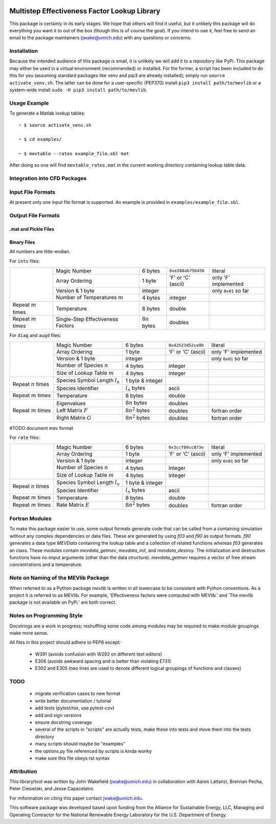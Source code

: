 

.. image:: logo/mevlogo.png
    :alt: MEVlib Logo
    :align: right


Multistep Effectiveness Factor Lookup Library
==============================================================================

This package is certainly in its early stages.  We hope that others will find
it useful, but it unlikely this package will do everything you want it to out
of the box (though this is of course the goal).  If you intend to use it, feel
free to send an email to the package maintainers (jwake@umich.edu) with any
questions or concerns.




Installation
------------------------------------------

Because the intended audience of this package is small, it is unlikely we will
add it to a repository like PyPi.  This package may either be used in a virtual
environment (recommended) or installed.  For the former, a script has been
included to do this for you (assuming standard packages like venv and pip3 are
already installed); simply run ``source activate_venv.sh``.  The latter can be
done for a user-specific (PEP370) install ``pip3 install path/to/mevlib`` or a
system-wide install ``sudo -H pip3 install path/to/mevlib``.


Usage Example
------------------------------------------

To generate a Matlab lookup tables::

    ~ $ source activate_venv.sh

    ~ $ cd examples/

    ~ $ mevtable --rates example_file.sbl mat

After doing so one will find ``mevtable_rates.mat`` in the current working
directory containing lookup table data.


Integration into CFD Packages
------------------------------------------







Input File Formats
------------------------------------------

At present only one input file format is supported.  An example is provided in
``examples/example_file.sbl``.





Output File Formats
------------------------------------------






.mat and Pickle Files
^^^^^^^^^^^^^^^^^^^^^^^^^^^^^^^^^^^^^^^^^^





Binary Files
^^^^^^^^^^^^^^^^^^^^^^^^^^^^^^^^^^^^^^^^^^

All numbers are little-endian.

For ``ints`` files:

+-------------------------+-----------------------------------+---------------------+--------------------+----------------------+
|                         | Magic Number                      | 6 bytes             | ``0xe288ab756456`` | literal              |
|                         +-----------------------------------+---------------------+--------------------+----------------------+
|                         | Array Ordering                    | 1 byte              | 'F' or 'C' (ascii) | only 'F' implemented |
|                         +-----------------------------------+---------------------+--------------------+----------------------+
|                         | Version & 1 byte                  | integer             |                    | only ``0x01`` so far |
|                         +-----------------------------------+---------------------+--------------------+----------------------+
|                         | Number of Temperatures :math:`m`  | 4 bytes             | integer            |                      |
+-------------------------+-----------------------------------+---------------------+--------------------+----------------------+
| Repeat :math:`m` times  | Temperature                       | 8 bytes             | double             |                      |
+-------------------------+-----------------------------------+---------------------+--------------------+----------------------+
| Repeat :math:`m` times  | Single-Step Effectiveness Factors | :math:`8 n` bytes   | doubles            |                      |
+-------------------------+-----------------------------------+---------------------+--------------------+----------------------+

For ``diag`` and ``augd`` files:

+-------------------------+-----------------------------------+---------------------+--------------------+----------------------+
|                         | Magic Number                      | 6 bytes             | ``0x42523d52ce9b`` | literal              |
|                         +-----------------------------------+---------------------+--------------------+----------------------+
|                         | Array Ordering                    | 1 byte              | 'F' or 'C' (ascii) | only 'F' implemented |
|                         +-----------------------------------+---------------------+--------------------+----------------------+
|                         | Version & 1 byte                  | integer             |                    | only ``0x01`` so far |
|                         +-----------------------------------+---------------------+--------------------+----------------------+
|                         | Number of Species :math:`n`       | 4 bytes             | integer            |                      |
|                         +-----------------------------------+---------------------+--------------------+----------------------+
|                         | Size of Lookup Table :math:`m`    | 4 bytes             | integer            |                      |
+-------------------------+-----------------------------------+---------------------+--------------------+----------------------+
| Repeat :math:`n` times  | Species Symbol Length :math:`l_n` | 1 byte  & integer   |                    |                      |
|                         +-----------------------------------+---------------------+--------------------+----------------------+
|                         | Species Identifier                | :math:`l_n` bytes   | ascii              |                      |
+-------------------------+-----------------------------------+---------------------+--------------------+----------------------+
| Repeat :math:`m` times  | Temperature                       | 8 bytes             | double             |                      |
+-------------------------+-----------------------------------+---------------------+--------------------+----------------------+
| Repeat :math:`m` times  | Eigenvalues                       | :math:`8 n` bytes   | doubles            |                      |
|                         +-----------------------------------+---------------------+--------------------+----------------------+
|                         | Left Matrix :math:`F`             | :math:`8 n^2` bytes | doubles            | fortran order        |
|                         +-----------------------------------+---------------------+--------------------+----------------------+
|                         | Right Matrix :math:`G`            | :math:`8 n^2` bytes | doubles            | fortran order        |
+-------------------------+-----------------------------------+---------------------+--------------------+----------------------+




#TODO document mev format




For ``rate`` files:

+-------------------------+-----------------------------------+---------------------+--------------------+----------------------+
|                         | Magic Number                      | 6 bytes             | ``0x3ccf89cc873e`` | literal              |
|                         +-----------------------------------+---------------------+--------------------+----------------------+
|                         | Array Ordering                    | 1 byte              | 'F' or 'C' (ascii) | only 'F' implemented |
|                         +-----------------------------------+---------------------+--------------------+----------------------+
|                         | Version & 1 byte                  | integer             |                    | only ``0x01`` so far |
|                         +-----------------------------------+---------------------+--------------------+----------------------+
|                         | Number of Species :math:`n`       | 4 bytes             | integer            |                      |
|                         +-----------------------------------+---------------------+--------------------+----------------------+
|                         | Size of Lookup Table :math:`m`    | 4 bytes             | integer            |                      |
+-------------------------+-----------------------------------+---------------------+--------------------+----------------------+
| Repeat :math:`n` times  | Species Symbol Length :math:`l_n` | 1 byte  & integer   |                    |                      |
|                         +-----------------------------------+---------------------+--------------------+----------------------+
|                         | Species Identifier                | :math:`l_n` bytes   | ascii              |                      |
+-------------------------+-----------------------------------+---------------------+--------------------+----------------------+
| Repeat :math:`m` times  | Temperature                       | 8 bytes             | double             |                      |
+-------------------------+-----------------------------------+---------------------+--------------------+----------------------+
| Repeat :math:`m` times  | Rate Matrix :math:`E`             | :math:`8 n^2` bytes | doubles            | fortran order        |
+-------------------------+-----------------------------------+---------------------+--------------------+----------------------+







Fortran Modules
------------------------------------------

To make this package easier to use, some output formats generate code that can
be called from a containing simulation without any complex dependencies or data
files.  These are generated by using `f03` and `f90` as output formats.  `f90`
generates a data type `MEVData` containing the lookup table and a collection of
related functions whereas `f03` generates an class.  These modules contain
`mevdata_getmev`, `mevdata_init`, and `mevdata_destroy`.  The initialization
and destruction functions have no imput arguments (other than the data
structure).  `mevdata_getmev` requires a vector of free stream concentrations
and a temperature.






Note on Naming of the MEVlib Package
------------------------------------------

When referred to as a Python package `mevlib` is written in all lowercase to be
consistent with Python conventions.  As a project it is referred to as MEVlib.
For example, 'Effectiveness factors were computed with MEVlib.' and 'The mevlib
package is not available on PyPi.' are both correct.



Notes on Programming Style
------------------------------------------

Docstrings are a work in progress; reshuffling some code among modules may be
required to make module groupings make more sense.

All files in this project should adhere to PEP8 except:

  - W391 (avoids confusion with W292 on different text editors)
  - E306 (avoids awkward spacing and is better than violating E731)
  - E302 and E305 (two lines are used to denote different logical groupings of
    functions and classes)




TODO
------------------------------------------

  - migrate verification cases to new format
  - write better documentation / tutorial
  - add tests (pytest/tox, use pytest-cov)
  - add and sign versions
  - ensure docstring coverage
  - several of the scripts in "scripts" are actually tests, make these into
    tests and move them into the tests directory
  - many scripts should maybe be "examples"
  - the options.py file referenced by scripts is kinda wonky
  - make sure this file obeys rst syntax


Attribution
------------------------------------------

This library/tool was written by John Wakefield (jwake@umich.edu) in
collaboration with Aaron Lattanzi, Brennan Pecha, Peter Ciesielski, and Jesse
Capacelatro.

For imformation on citing this paper contact jwake@umich.edu.

This software package was developed based upon funding from the Alliance for
Sustainable Energy, LLC, Managing and Operating Contractor for the National
Renewable Energy Laboratory for the U.S.  Department of Energy.

